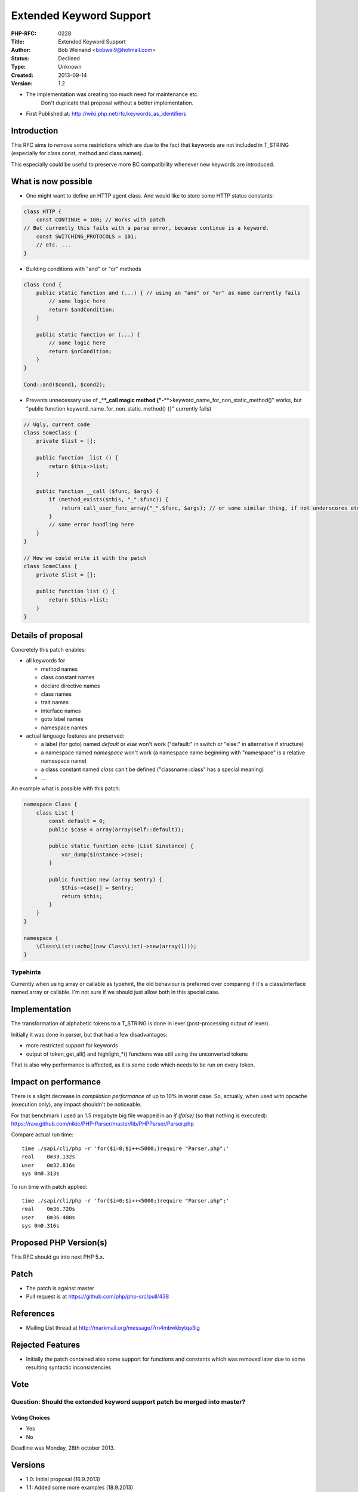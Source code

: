 Extended Keyword Support
========================

:PHP-RFC: 0228
:Title: Extended Keyword Support
:Author: Bob Weinand <bobwei9@hotmail.com>
:Status: Declined
:Type: Unknown
:Created: 2013-09-14
:Version: 1.2

-  The implementation was creating too much need for maintenance etc.
      Don't duplicate that proposal without a better implementation.

-  First Published at: http://wiki.php.net/rfc/keywords_as_identifiers

Introduction
------------

This RFC aims to remove some restrictions which are due to the fact that
keywords are not included in T_STRING (especially for class const,
method and class names).

This especially could be useful to preserve more BC compatibility
whenever new keywords are introduced.

What is now possible
--------------------

-  One might want to define an HTTP agent class. And would like to store
   some HTTP status constants:

.. code:: php

   class HTTP {
       const CONTINUE = 100; // Works with patch
   // But currently this fails with a parse error, because continue is a keyword.
       const SWITCHING_PROTOCOLS = 101;
       // etc. ...
   }

-  Building conditions with "and" or "or" methods

.. code:: php

   class Cond {
       public static function and (...) { // using an "and" or "or" as name currently fails
           // some logic here
           return $andCondition;
       }

       public static function or (...) {
           // some logic here
           return $orCondition;
       }
   }

   Cond::and($cond1, $cond2);

-  Prevents unnecessary use of \_\*\ **\*_call magic method
   ("-**\ \**>keyword_name_for_non_static_method()" works, but "public
   function keyword_name_for_non_static_method() {}" currently fails)

.. code:: php

   // Ugly, current code
   class SomeClass {
       private $list = [];

       public function _list () {
           return $this->list;
       }

       public function __call ($func, $args) {
           if (method_exists($this, "_".$func)) {
               return call_user_func_array("_".$func, $args); // or some similar thing, if not underscores etc....
           }
           // some error handling here
       }
   }

   // How we could write it with the patch
   class SomeClass {
       private $list = [];

       public function list () {
           return $this->list;
       }
   }

Details of proposal
-------------------

Concretely this patch enables:

-  all keywords for

   -  method names
   -  class constant names
   -  declare directive names
   -  class names
   -  trait names
   -  interface names
   -  goto label names
   -  namespace names

-  actual language features are preserved:

   -  a label (for goto) named *default* or *else* won't work
      ("default:" in switch or "else:" in alternative if structure)
   -  a namespace named *namespace* won't work (a namespace name
      beginning with "namespace\" is a relative namespace name)
   -  a class constant named *class* can't be defined
      ("classname::class" has a special meaning)
   -  ...

An example what is possible with this patch:

.. code:: php

   namespace Class {
       class List {
           const default = 0;
           public $case = array(array(self::default));
    
           public static function echo (List $instance) {
               var_dump($instance->case);
           }
    
           public function new (array $entry) {
               $this->case[] = $entry;
               return $this;
           }
       }
   }
    
   namespace {
       \Class\List::echo((new Class\List)->new(array(1)));
   }

Typehints
~~~~~~~~~

Currently when using array or callable as typehint, the old behaviour is
preferred over comparing if it's a class/interface named array or
callable. I'm not sure if we should just allow both in this special
case.

Implementation
--------------

The transformation of alphabetic tokens to a T_STRING is done in lexer
(post-processing output of lexer).

Initially it was done in parser, but that had a few disadvantages:

-  more restricted support for keywords
-  output of token_get_all() and highlight_*() functions was still using
   the unconverted tokens

That is also why performance is affected, as it is some code which needs
to be run on every token.

Impact on performance
---------------------

There is a slight decrease in *compilation performance* of up to 10% in
worst case. So, actually, when used with opcache (execution only), any
impact shouldn't be noticeable.

For that benchmark I used an 1.5 megabyte big file wrapped in an *if
(false)* (so that nothing is executed):
https://raw.github.com/nikic/PHP-Parser/master/lib/PHPParser/Parser.php

Compare actual run time:

::

   time ./sapi/cli/php -r 'for($i=0;$i++<5000;)require "Parser.php";'
   real    0m33.132s
   user    0m32.816s
   sys 0m0.313s

To run time with patch applied:

::

   time ./sapi/cli/php -r 'for($i=0;$i++<5000;)require "Parser.php";'
   real    0m36.720s
   user    0m36.400s
   sys 0m0.316s

Proposed PHP Version(s)
-----------------------

This RFC should go into next PHP 5.x.

Patch
-----

-  The patch is against master
-  Pull request is at https://github.com/php/php-src/pull/438

References
----------

-  Mailing List thread at http://markmail.org/message/7rn4mbwkbytqa3ig

Rejected Features
-----------------

-  Initially the patch contained also some support for functions and
   constants which was removed later due to some resulting syntactic
   inconsistencies

Vote
----

Question: Should the extended keyword support patch be merged into master?
~~~~~~~~~~~~~~~~~~~~~~~~~~~~~~~~~~~~~~~~~~~~~~~~~~~~~~~~~~~~~~~~~~~~~~~~~~

Voting Choices
^^^^^^^^^^^^^^

-  Yes
-  No

Deadline was Monday, 28th october 2013.

Versions
--------

-  1.0: Initial proposal (16.9.2013)
-  1.1: Added some more examples (18.9.2013)
-  1.2: Removed some restrictions (now all keywords are permitted except
   the ones which would conflict with the existing language)
   (16.10.2013)

Additional Metadata
-------------------

:Original Authors: Bob Weinand, bobwei9@hotmail.com
:Original Status: Declined - The implementation was creating too much need for maintenance etc. Don't duplicate that proposal without a better implementation.
:Slug: keywords_as_identifiers
:Wiki URL: https://wiki.php.net/rfc/keywords_as_identifiers

